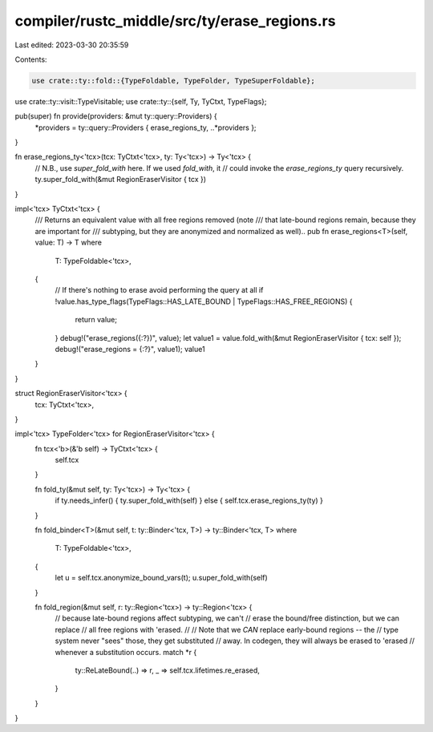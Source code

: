 compiler/rustc_middle/src/ty/erase_regions.rs
=============================================

Last edited: 2023-03-30 20:35:59

Contents:

.. code-block:: rs

    use crate::ty::fold::{TypeFoldable, TypeFolder, TypeSuperFoldable};
use crate::ty::visit::TypeVisitable;
use crate::ty::{self, Ty, TyCtxt, TypeFlags};

pub(super) fn provide(providers: &mut ty::query::Providers) {
    *providers = ty::query::Providers { erase_regions_ty, ..*providers };
}

fn erase_regions_ty<'tcx>(tcx: TyCtxt<'tcx>, ty: Ty<'tcx>) -> Ty<'tcx> {
    // N.B., use `super_fold_with` here. If we used `fold_with`, it
    // could invoke the `erase_regions_ty` query recursively.
    ty.super_fold_with(&mut RegionEraserVisitor { tcx })
}

impl<'tcx> TyCtxt<'tcx> {
    /// Returns an equivalent value with all free regions removed (note
    /// that late-bound regions remain, because they are important for
    /// subtyping, but they are anonymized and normalized as well)..
    pub fn erase_regions<T>(self, value: T) -> T
    where
        T: TypeFoldable<'tcx>,
    {
        // If there's nothing to erase avoid performing the query at all
        if !value.has_type_flags(TypeFlags::HAS_LATE_BOUND | TypeFlags::HAS_FREE_REGIONS) {
            return value;
        }
        debug!("erase_regions({:?})", value);
        let value1 = value.fold_with(&mut RegionEraserVisitor { tcx: self });
        debug!("erase_regions = {:?}", value1);
        value1
    }
}

struct RegionEraserVisitor<'tcx> {
    tcx: TyCtxt<'tcx>,
}

impl<'tcx> TypeFolder<'tcx> for RegionEraserVisitor<'tcx> {
    fn tcx<'b>(&'b self) -> TyCtxt<'tcx> {
        self.tcx
    }

    fn fold_ty(&mut self, ty: Ty<'tcx>) -> Ty<'tcx> {
        if ty.needs_infer() { ty.super_fold_with(self) } else { self.tcx.erase_regions_ty(ty) }
    }

    fn fold_binder<T>(&mut self, t: ty::Binder<'tcx, T>) -> ty::Binder<'tcx, T>
    where
        T: TypeFoldable<'tcx>,
    {
        let u = self.tcx.anonymize_bound_vars(t);
        u.super_fold_with(self)
    }

    fn fold_region(&mut self, r: ty::Region<'tcx>) -> ty::Region<'tcx> {
        // because late-bound regions affect subtyping, we can't
        // erase the bound/free distinction, but we can replace
        // all free regions with 'erased.
        //
        // Note that we *CAN* replace early-bound regions -- the
        // type system never "sees" those, they get substituted
        // away. In codegen, they will always be erased to 'erased
        // whenever a substitution occurs.
        match *r {
            ty::ReLateBound(..) => r,
            _ => self.tcx.lifetimes.re_erased,
        }
    }
}


